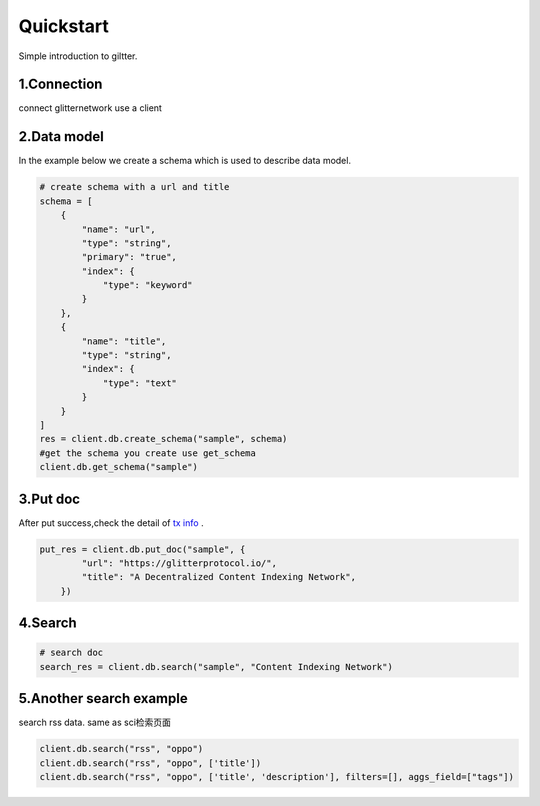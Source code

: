 .. _quickstart:

====================
Quickstart
====================

Simple introduction to giltter.

1.Connection
---------------
connect glitternetwork use a client

.. tabs::

    .. tab:: Apples

        .. code-block:: python

             from glitter_sdk import GlitterClient
             client = GlitterClient()

    .. tab:: test

        .. code-block:: python

             from glitter_sdk import GlitterClient
             client = GlitterClient()


2.Data model
------------------------
In the example below we create a schema which is used to describe data model.

.. code-block:: python

    # create schema with a url and title
    schema = [
        {
            "name": "url",
            "type": "string",
            "primary": "true",
            "index": {
                "type": "keyword"
            }
        },
        {
            "name": "title",
            "type": "string",
            "index": {
                "type": "text"
            }
        }
    ]
    res = client.db.create_schema("sample", schema)
    #get the schema you create use get_schema
    client.db.get_schema("sample")



3.Put doc
------------------------
After put success,check the detail of `tx info`_ .

.. code-block:: python

    put_res = client.db.put_doc("sample", {
            "url": "https://glitterprotocol.io/",
            "title": "A Decentralized Content Indexing Network",
        })

4.Search
------------------------

.. code-block:: python

    # search doc
    search_res = client.db.search("sample", "Content Indexing Network")


5.Another search example
------------------------
search rss data. same as  sci检索页面

.. code-block:: python

    client.db.search("rss", "oppo")
    client.db.search("rss", "oppo", ['title'])
    client.db.search("rss", "oppo", ['title', 'description'], filters=[], aggs_field=["tags"])



.. _tx info: http://sg6.testnet.glitter.link:8000/txs?txID=D4D9F93B60770952A33BD3C7A8C0F70A72CB78F800AD1C100CA73EBCF2825BDC
